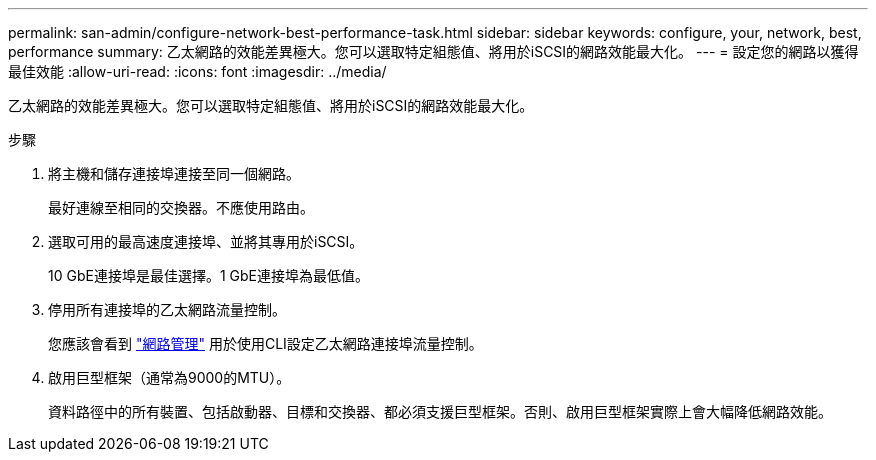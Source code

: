 ---
permalink: san-admin/configure-network-best-performance-task.html 
sidebar: sidebar 
keywords: configure, your, network, best, performance 
summary: 乙太網路的效能差異極大。您可以選取特定組態值、將用於iSCSI的網路效能最大化。 
---
= 設定您的網路以獲得最佳效能
:allow-uri-read: 
:icons: font
:imagesdir: ../media/


[role="lead"]
乙太網路的效能差異極大。您可以選取特定組態值、將用於iSCSI的網路效能最大化。

.步驟
. 將主機和儲存連接埠連接至同一個網路。
+
最好連線至相同的交換器。不應使用路由。

. 選取可用的最高速度連接埠、並將其專用於iSCSI。
+
10 GbE連接埠是最佳選擇。1 GbE連接埠為最低值。

. 停用所有連接埠的乙太網路流量控制。
+
您應該會看到 link:../networking/index.html["網路管理"] 用於使用CLI設定乙太網路連接埠流量控制。

. 啟用巨型框架（通常為9000的MTU）。
+
資料路徑中的所有裝置、包括啟動器、目標和交換器、都必須支援巨型框架。否則、啟用巨型框架實際上會大幅降低網路效能。


